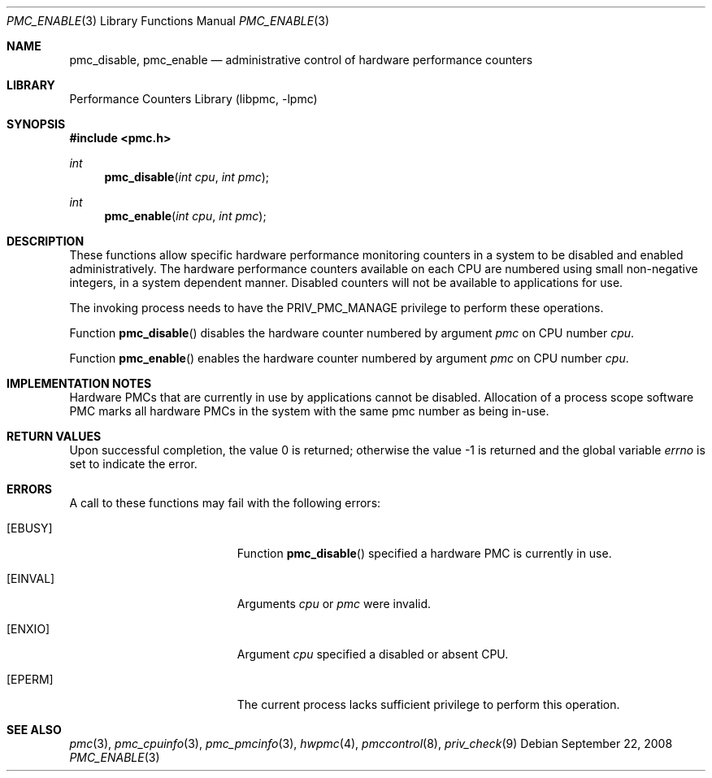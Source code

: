 .\" Copyright (c) 2007-2008 Joseph Koshy.  All rights reserved.
.\"
.\" Redistribution and use in source and binary forms, with or without
.\" modification, are permitted provided that the following conditions
.\" are met:
.\" 1. Redistributions of source code must retain the above copyright
.\"    notice, this list of conditions and the following disclaimer.
.\" 2. Redistributions in binary form must reproduce the above copyright
.\"    notice, this list of conditions and the following disclaimer in the
.\"    documentation and/or other materials provided with the distribution.
.\"
.\" This software is provided by Joseph Koshy ``as is'' and
.\" any express or implied warranties, including, but not limited to, the
.\" implied warranties of merchantability and fitness for a particular purpose
.\" are disclaimed.  in no event shall Joseph Koshy be liable
.\" for any direct, indirect, incidental, special, exemplary, or consequential
.\" damages (including, but not limited to, procurement of substitute goods
.\" or services; loss of use, data, or profits; or business interruption)
.\" however caused and on any theory of liability, whether in contract, strict
.\" liability, or tort (including negligence or otherwise) arising in any way
.\" out of the use of this software, even if advised of the possibility of
.\" such damage.
.\"
.\" $FreeBSD$
.\"
.Dd September 22, 2008
.Dt PMC_ENABLE 3
.Os
.Sh NAME
.Nm pmc_disable ,
.Nm pmc_enable
.Nd administrative control of hardware performance counters
.Sh LIBRARY
.Lb libpmc
.Sh SYNOPSIS
.In pmc.h
.Ft int
.Fn pmc_disable "int cpu" "int pmc"
.Ft int
.Fn pmc_enable "int cpu" "int pmc"
.Sh DESCRIPTION
These functions allow specific hardware performance monitoring
counters in a system to be disabled and enabled administratively.
The hardware performance counters available on each CPU are numbered
using small non-negative integers, in a system dependent manner.
Disabled counters will not be available to applications for use.
.Pp
The invoking process needs to have the
.Dv PRIV_PMC_MANAGE
privilege to perform these operations.
.Pp
Function
.Fn pmc_disable
disables the hardware counter numbered by argument
.Fa pmc
on CPU number
.Fa cpu .
.Pp
Function
.Fn pmc_enable
enables the hardware counter numbered by argument
.Fa pmc
on CPU number
.Fa cpu .
.Sh IMPLEMENTATION NOTES
Hardware PMCs that are currently in use by applications cannot be
disabled.
Allocation of a process scope software PMC marks all
hardware PMCs in the system with the same pmc number as being in-use.
.Sh RETURN VALUES
.Rv -std
.Sh ERRORS
A call to these functions may fail with the following errors:
.Bl -tag -width Er
.It Bq Er EBUSY
Function
.Fn pmc_disable
specified a hardware PMC is currently in use.
.It Bq Er EINVAL
Arguments
.Fa cpu
or
.Fa pmc
were invalid.
.It Bq Er ENXIO
Argument
.Fa cpu
specified a disabled or absent CPU.
.It Bq Er EPERM
The current process lacks sufficient privilege to perform this
operation.
.El
.Sh SEE ALSO
.Xr pmc 3 ,
.Xr pmc_cpuinfo 3 ,
.Xr pmc_pmcinfo 3 ,
.Xr hwpmc 4 ,
.Xr pmccontrol 8 ,
.Xr priv_check 9
